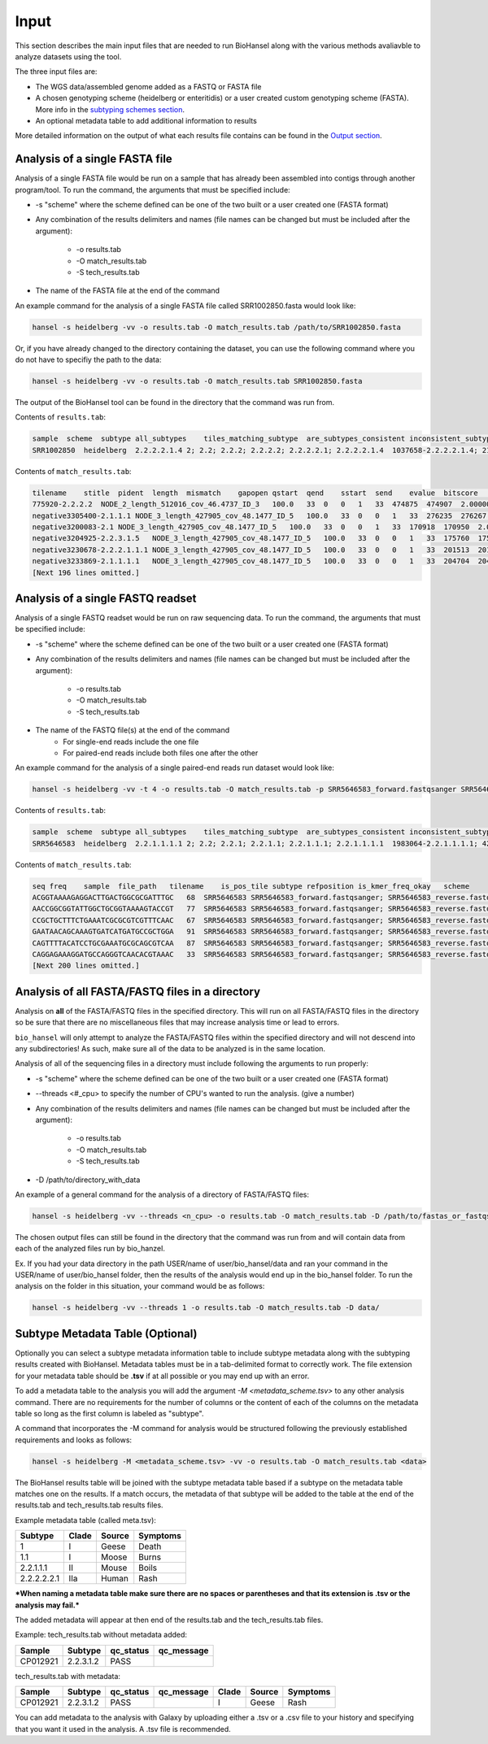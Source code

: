 Input
=====

This section describes the main input files that are needed to run BioHansel along with the various methods avaliavble to analyze datasets using the tool.

The three input files are:

- The WGS data/assembled genome added as a FASTQ or FASTA file

- A chosen genotyping scheme (heidelberg or enteritidis) or a user created custom genotyping scheme (FASTA). More info in the `subtyping schemes section <subtyping_schemes.html>`_.

- An optional metadata table to add additional information to results

More detailed information on the output of what each results file contains can be found in the `Output section <output.html>`_.

Analysis of a single FASTA file
-------------------------------

Analysis of a single FASTA file would be run on a sample that has already been assembled into contigs through another program/tool. To run the command, the arguments that must be specified include:

- -s "scheme" where the scheme defined can be one of the two built or a user created one (FASTA format)

- Any combination of the results delimiters and names (file names can be changed but must be included after the argument):

    - -o results.tab
    - -O match_results.tab
    - -S tech_results.tab

- The name of the FASTA file at the end of the command

An example command for the analysis of a single FASTA file called SRR1002850.fasta would look like:

.. code-block:: bash

    hansel -s heidelberg -vv -o results.tab -O match_results.tab /path/to/SRR1002850.fasta

Or, if you have already changed to the directory containing the dataset, you can use the following command where you do not have to specifiy the path to the data:

.. code-block:: bash

    hansel -s heidelberg -vv -o results.tab -O match_results.tab SRR1002850.fasta

The output of the BioHansel tool can be found in the directory that the command was run from.

Contents of ``results.tab``:

.. code-block:: bash

    sample  scheme  subtype all_subtypes    tiles_matching_subtype  are_subtypes_consistent inconsistent_subtypes   n_tiles_matching_all    n_tiles_matching_all_total  n_tiles_matching_positive   n_tiles_matching_positive_total n_tiles_matching_subtype    n_tiles_matching_subtype_total  file_path
    SRR1002850  heidelberg  2.2.2.2.1.4 2; 2.2; 2.2.2; 2.2.2.2; 2.2.2.2.1; 2.2.2.2.1.4  1037658-2.2.2.2.1.4; 2154958-2.2.2.2.1.4; 3785187-2.2.2.2.1.4   True        202 202 17  17  3   3   SRR1002850.fasta


Contents of ``match_results.tab``:

.. code-block:: bash

    tilename    stitle  pident  length  mismatch    gapopen qstart  qend    sstart  send    evalue  bitscore    qlen    slen    seq coverage    is_trunc    refposition subtype is_pos_tile sample  file_path   scheme
    775920-2.2.2.2  NODE_2_length_512016_cov_46.4737_ID_3   100.0   33  0   0   1   33  474875  474907  2.0000000000000002e-11  62.1    33  512016  GTTCAGGTGCTACCGAGGATCGTTTTTGGTGCG   1.0 False   775920  2.2.2.2 True    SRR1002850  SRR1002850.fasta   heidelberg
    negative3305400-2.1.1.1 NODE_3_length_427905_cov_48.1477_ID_5   100.0   33  0   0   1   33  276235  276267  2.0000000000000002e-11  62.1    33  427905  CATCGTGAAGCAGAACAGACGCGCATTCTTGCT   1.0 False   negative3305400 2.1.1.1 False   SRR1002850  SRR1002850.fasta   heidelberg
    negative3200083-2.1 NODE_3_length_427905_cov_48.1477_ID_5   100.0   33  0   0   1   33  170918  170950  2.0000000000000002e-11  62.1    33  427905  ACCCGGTCTACCGCAAAATGGAAAGCGATATGC   1.0 False   negative3200083 2.1 False   SRR1002850  SRR1002850.fasta   heidelberg
    negative3204925-2.2.3.1.5   NODE_3_length_427905_cov_48.1477_ID_5   100.0   33  0   0   1   33  175760  175792  2.0000000000000002e-11  62.1    33  427905  CTCGCTGGCAAGCAGTGCGGGTACTATCGGCGG   1.0 False   negative3204925 2.2.3.1.5   False   SRR1002850  SRR1002850.fasta   heidelberg
    negative3230678-2.2.2.1.1.1 NODE_3_length_427905_cov_48.1477_ID_5   100.0   33  0   0   1   33  201513  201545  2.0000000000000002e-11  62.1    33  427905  AGCGGTGCGCCAAACCACCCGGAATGATGAGTG   1.0 False   negative3230678 2.2.2.1.1.1 False   SRR1002850  SRR1002850.fasta   heidelberg
    negative3233869-2.1.1.1.1   NODE_3_length_427905_cov_48.1477_ID_5   100.0   33  0   0   1   33  204704  204736  2.0000000000000002e-11  62.1    33  427905  CAGCGCTGGTATGTGGCTGCACCATCGTCATTA   1.0 False   
    [Next 196 lines omitted.]


Analysis of a single FASTQ readset
----------------------------------

Analysis of a single FASTQ readset would be run on raw sequencing data. To run the command, the arguments that must be specified include:

- -s "scheme" where the scheme defined can be one of the two built or a user created one (FASTA format)

- Any combination of the results delimiters and names (file names can be changed but must be included after the argument):
 
    - -o results.tab
    - -O match_results.tab
    - -S tech_results.tab

- The name of the FASTQ file(s) at the end of the command
    - For single-end reads include the one file 
    - For paired-end reads include both files one after the other

An example command for the analysis of a single paired-end reads run dataset would look like:

.. code-block:: bash

    hansel -s heidelberg -vv -t 4 -o results.tab -O match_results.tab -p SRR5646583_forward.fastqsanger SRR5646583_reverse.fastqsanger


Contents of ``results.tab``:

.. code-block:: bash

    sample  scheme  subtype all_subtypes    tiles_matching_subtype  are_subtypes_consistent inconsistent_subtypes   n_tiles_matching_all    n_tiles_matching_all_total  n_tiles_matching_positive   n_tiles_matching_positive_total n_tiles_matching_subtype    n_tiles_matching_subtype_total  file_path
    SRR5646583  heidelberg  2.2.1.1.1.1 2; 2.2; 2.2.1; 2.2.1.1; 2.2.1.1.1; 2.2.1.1.1.1  1983064-2.2.1.1.1.1; 4211912-2.2.1.1.1.1    True     single   202 202 20  20  2   2   SRR5646583_forward.fastqsanger; SRR5646583_reverse.fastqsanger


Contents of ``match_results.tab``:

.. code-block:: bash

    seq freq    sample  file_path   tilename    is_pos_tile subtype refposition is_kmer_freq_okay   scheme
    ACGGTAAAAGAGGACTTGACTGGCGCGATTTGC   68  SRR5646583 SRR5646583_forward.fastqsanger; SRR5646583_reverse.fastqsanger    21097-2.2.1.1.1 True    2.2.1.1.1   21097   True    heidelberg
    AACCGGCGGTATTGGCTGCGGTAAAAGTACCGT   77  SRR5646583 SRR5646583_forward.fastqsanger; SRR5646583_reverse.fastqsanger    157792-2.2.1.1.1    True    2.2.1.1.1   157792  True    heidelberg
    CCGCTGCTTTCTGAAATCGCGCGTCGTTTCAAC   67  SRR5646583 SRR5646583_forward.fastqsanger; SRR5646583_reverse.fastqsanger    293728-2.2.1.1  True    2.2.1.1 293728  True    heidelberg
    GAATAACAGCAAAGTGATCATGATGCCGCTGGA   91  SRR5646583 SRR5646583_forward.fastqsanger; SRR5646583_reverse.fastqsanger    607438-2.2.1    True    2.2.1   607438  True    heidelberg
    CAGTTTTACATCCTGCGAAATGCGCAGCGTCAA   87  SRR5646583 SRR5646583_forward.fastqsanger; SRR5646583_reverse.fastqsanger    691203-2.2.1.1  True    2.2.1.1 691203  True    heidelberg
    CAGGAGAAAGGATGCCAGGGTCAACACGTAAAC   33  SRR5646583 SRR5646583_forward.fastqsanger; SRR5646583_reverse.fastqsanger    944885-2.2.1.1.1    True    2.2.1.1.1   944885  True    heidelberg
    [Next 200 lines omitted.]

Analysis of all FASTA/FASTQ files in a directory
------------------------------------------------

Analysis on **all** of the FASTA/FASTQ files in the specified directory. This will run on all FASTA/FASTQ files in the directory so be sure that there are no miscellaneous files that may increase analysis time or lead to errors.

``bio_hansel`` will only attempt to analyze the FASTA/FASTQ files within the specified directory and will not descend into any subdirectories! As such, make sure all of the data to be analyzed is in the same location.

Analysis of all of the sequencing files in a directory must include following the arguments to run properly:

- -s "scheme" where the scheme defined can be one of the two built or a user created one (FASTA format)

- --threads <#_cpu> to specify the number of CPU's wanted to run the analysis. (give a number)

- Any combination of the results delimiters and names (file names can be changed but must be included after the argument):
 
    - -o results.tab
    - -O match_results.tab
    - -S tech_results.tab

- -D /path/to/directory_with_data

An example of a general command for the analysis of a directory of FASTA/FASTQ files:

.. code-block:: bash

    hansel -s heidelberg -vv --threads <n_cpu> -o results.tab -O match_results.tab -D /path/to/fastas_or_fastqs/

The chosen output files can still be found in the directory that the command was run from and will contain data from each of the analyzed files run by bio_hanzel. 

Ex. If you had your data directory in the path USER/name of user/bio_hansel/data and ran your command in the USER/name of user/bio_hansel folder, then the results of the analysis would end up in the bio_hansel folder. To run the analysis on the folder in this situation, your command would be as follows:

.. code-block:: bash

    hansel -s heidelberg -vv --threads 1 -o results.tab -O match_results.tab -D data/


Subtype Metadata Table (Optional)
---------------------------------

Optionally you can select a subtype metadata information table to include subtype metadata along with the subtyping results created with BioHansel. Metadata tables must be in a tab-delimited format to correctly work. The file extension for your metadata table should be **.tsv** if at all possible or you may end up with an error.

To add a metadata table to the analysis you will add the argument `-M <metadata_scheme.tsv>` to any other analysis command. There are no requirements for the number of columns or the content of each of the columns on the metadata table so long as the first column is labeled as "subtype". 

A command that incorporates the -M command for analysis would be structured following the previously established requirements and looks as follows:

.. code-block:: bash

    hansel -s heidelberg -M <metadata_scheme.tsv> -vv -o results.tab -O match_results.tab <data>


The BioHansel results table will be joined with the subtype metadata table based if a subtype on the metadata table matches one on the results. If a match occurs, the metadata of that subtype will be added to the table at the end of the results.tab and tech_results.tab results files. 

Example metadata table (called meta.tsv):

+-------------+-------+--------+----------+ 
| Subtype     | Clade | Source | Symptoms | 
+=============+=======+========+==========+  
| 1           | I     | Geese  | Death    | 
+-------------+-------+--------+----------+ 
| 1.1         | I     | Moose  | Burns    | 
+-------------+-------+--------+----------+ 
| 2.2.1.1.1   | II    | Mouse  | Boils    | 
+-------------+-------+--------+----------+  
| 2.2.2.2.2.1 | IIa   | Human  | Rash     | 
+-------------+-------+--------+----------+ 

***When naming a metadata table make sure there are no spaces or parentheses and that its extension is .tsv or the analysis may fail.*** 

The added metadata will appear at then end of the results.tab and the tech_results.tab files.

Example: tech_results.tab without metadata added:

+----------+-----------+-----------+------------+ 
| Sample   | Subtype   | qc_status | qc_message | 
+==========+===========+===========+============+  
| CP012921 | 2.2.3.1.2 | PASS      |            | 
+----------+-----------+-----------+------------+ 

tech_results.tab with metadata:

+----------+-----------+-----------+------------+-------+--------+----------+ 
| Sample   | Subtype   | qc_status | qc_message | Clade | Source | Symptoms | 
+==========+===========+===========+============+=======+========+==========+  
| CP012921 | 2.2.3.1.2 | PASS      |            | I     | Geese  | Rash     | 
+----------+-----------+-----------+------------+-------+--------+----------+ 

You can add metadata to the analysis with Galaxy by uploading either a .tsv or a .csv file to your history and specifying that you want it used in the analysis. A .tsv file is recommended.






